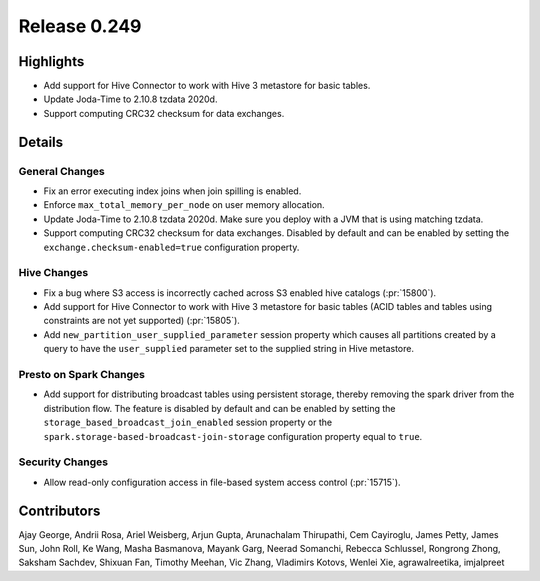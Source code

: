 =============
Release 0.249
=============

**Highlights**
==============
* Add support for Hive Connector to work with Hive 3 metastore for basic tables.
* Update Joda-Time to 2.10.8 tzdata 2020d.
* Support computing CRC32 checksum for data exchanges.

**Details**
===========

General Changes
_______________
* Fix an error executing index joins when join spilling is enabled.
* Enforce ``max_total_memory_per_node`` on user memory allocation.
* Update Joda-Time to 2.10.8 tzdata 2020d. Make sure you deploy with a JVM that is using matching tzdata.
* Support computing CRC32 checksum for data exchanges. Disabled by default and can be enabled by setting the ``exchange.checksum-enabled=true`` configuration property.

Hive Changes
____________
* Fix a bug where S3 access is incorrectly cached across S3 enabled hive catalogs (:pr:`15800`).
* Add support for Hive Connector to work with Hive 3 metastore for basic tables (ACID tables and tables using constraints are not yet supported) (:pr:`15805`).
* Add ``new_partition_user_supplied_parameter`` session property which causes all partitions created by a query to have the ``user_supplied`` parameter set to the supplied string in Hive metastore.

Presto on Spark Changes
_______________________
* Add support for distributing broadcast tables using persistent storage, thereby removing the spark driver from the distribution flow. The feature is disabled by default and can be enabled by setting the ``storage_based_broadcast_join_enabled`` session property or the ``spark.storage-based-broadcast-join-storage`` configuration property equal to ``true``.

Security Changes
________________
* Allow read-only configuration access in file-based system access control (:pr:`15715`).

**Contributors**
================

Ajay George, Andrii Rosa, Ariel Weisberg, Arjun Gupta, Arunachalam Thirupathi, Cem Cayiroglu, James Petty, James Sun, John Roll, Ke Wang, Masha Basmanova, Mayank Garg, Neerad Somanchi, Rebecca Schlussel, Rongrong Zhong, Saksham Sachdev, Shixuan Fan, Timothy Meehan, Vic Zhang, Vladimirs Kotovs, Wenlei Xie, agrawalreetika, imjalpreet
